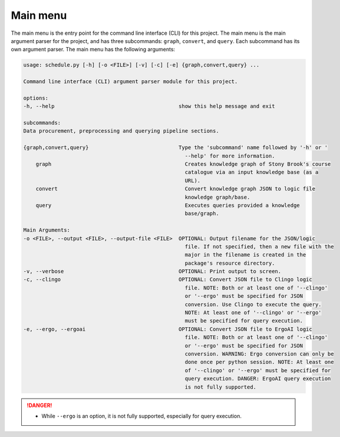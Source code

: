 Main menu
--------------

The main menu is the entry point for the command line interface (CLI) for this project. 
The main menu is the main argument parser for the project, and has three subcommands: ``graph``, ``convert``, and ``query``. 
Each subcommand has its own argument parser. 
The main menu has the following arguments:

.. code-block:: text
    
    usage: schedule.py [-h] [-o <FILE>] [-v] [-c] [-e] {graph,convert,query} ...

    Command line interface (CLI) argument parser module for this project.

    options:
    -h, --help                                        show this help message and exit

    subcommands:
    Data procurement, preprocessing and querying pipeline sections.

    {graph,convert,query}                             Type the 'subcommand' name followed by '-h' or '
                                                        --help' for more information.
        graph                                           Creates knowledge graph of Stony Brook's course
                                                        catalogue via an input knowledge base (as a
                                                        URL).
        convert                                         Convert knowledge graph JSON to logic file
                                                        knowledge graph/base.
        query                                           Executes queries provided a knowledge
                                                        base/graph.

    Main Arguments:
    -o <FILE>, --output <FILE>, --output-file <FILE>  OPTIONAL: Output filename for the JSON/logic
                                                        file. If not specified, then a new file with the
                                                        major in the filename is created in the
                                                        package's resource directory.
    -v, --verbose                                     OPTIONAL: Print output to screen.
    -c, --clingo                                      OPTIONAL: Convert JSON file to Clingo logic
                                                        file. NOTE: Both or at least one of '--clingo'
                                                        or '--ergo' must be specified for JSON
                                                        conversion. Use Clingo to execute the query.
                                                        NOTE: At least one of '--clingo' or '--ergo'
                                                        must be specified for query execution.
    -e, --ergo, --ergoai                              OPTIONAL: Convert JSON file to ErgoAI logic
                                                        file. NOTE: Both or at least one of '--clingo'
                                                        or '--ergo' must be specified for JSON
                                                        conversion. WARNING: Ergo conversion can only be
                                                        done once per python session. NOTE: At least one
                                                        of '--clingo' or '--ergo' must be specified for
                                                        query execution. DANGER: ErgoAI query execution
                                                        is not fully supported.


.. danger::

    - While ``--ergo`` is an option, it is not fully supported, especially for query execution.
